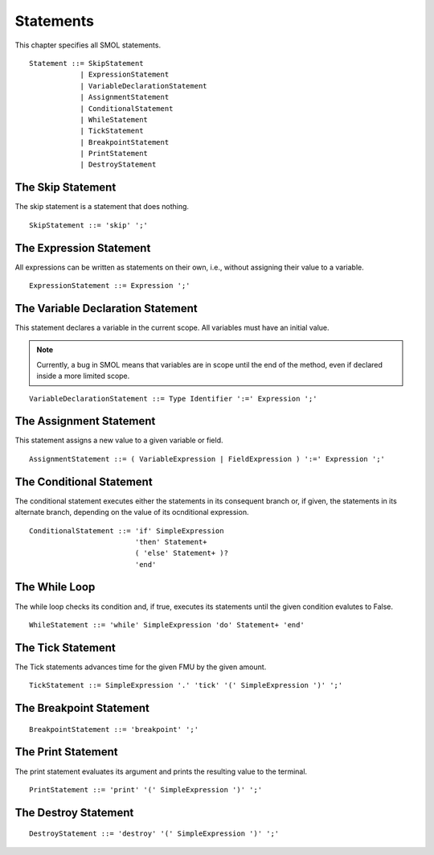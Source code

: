 Statements
==========

This chapter specifies all SMOL statements.

::

   Statement ::= SkipStatement
               | ExpressionStatement
               | VariableDeclarationStatement
               | AssignmentStatement
               | ConditionalStatement
               | WhileStatement
               | TickStatement
               | BreakpointStatement
               | PrintStatement
               | DestroyStatement

The Skip Statement
------------------

The skip statement is a statement that does nothing.

::

   SkipStatement ::= 'skip' ';'


.. _expression_statement_ref:

The Expression Statement
------------------------

All expressions can be written as statements on their own, i.e., without assigning their value to a variable.

::

   ExpressionStatement ::= Expression ';'


The Variable Declaration Statement
----------------------------------

This statement declares a variable in the current scope.  All variables must
have an initial value.

.. note::

   Currently, a bug in SMOL means that variables are in scope until the end of
   the method, even if declared inside a more limited scope.

::

   VariableDeclarationStatement ::= Type Identifier ':=' Expression ';'


The Assignment Statement
------------------------

This statement assigns a new value to a given variable or field.

::
   
   AssignmentStatement ::= ( VariableExpression | FieldExpression ) ':=' Expression ';'

The Conditional Statement
-------------------------

The conditional statement executes either the statements in its consequent
branch or, if given, the statements in its alternate branch, depending on the
value of its ocnditional expression.

::

   ConditionalStatement ::= 'if' SimpleExpression
                            'then' Statement+
                            ( 'else' Statement+ )?
                            'end'

The While Loop
--------------

The while loop checks its condition and, if true, executes its statements
until the given condition evalutes to False.

::

   WhileStatement ::= 'while' SimpleExpression 'do' Statement+ 'end'

The Tick Statement
------------------

The Tick statements advances time for the given FMU by the given amount.

::

   TickStatement ::= SimpleExpression '.' 'tick' '(' SimpleExpression ')' ';'

The Breakpoint Statement
------------------------

::

   BreakpointStatement ::= 'breakpoint' ';'

The Print Statement
-------------------

The print statement evaluates its argument and prints the resulting value to
the terminal.

::

   PrintStatement ::= 'print' '(' SimpleExpression ')' ';'

The Destroy Statement
---------------------

::

   DestroyStatement ::= 'destroy' '(' SimpleExpression ')' ';'
